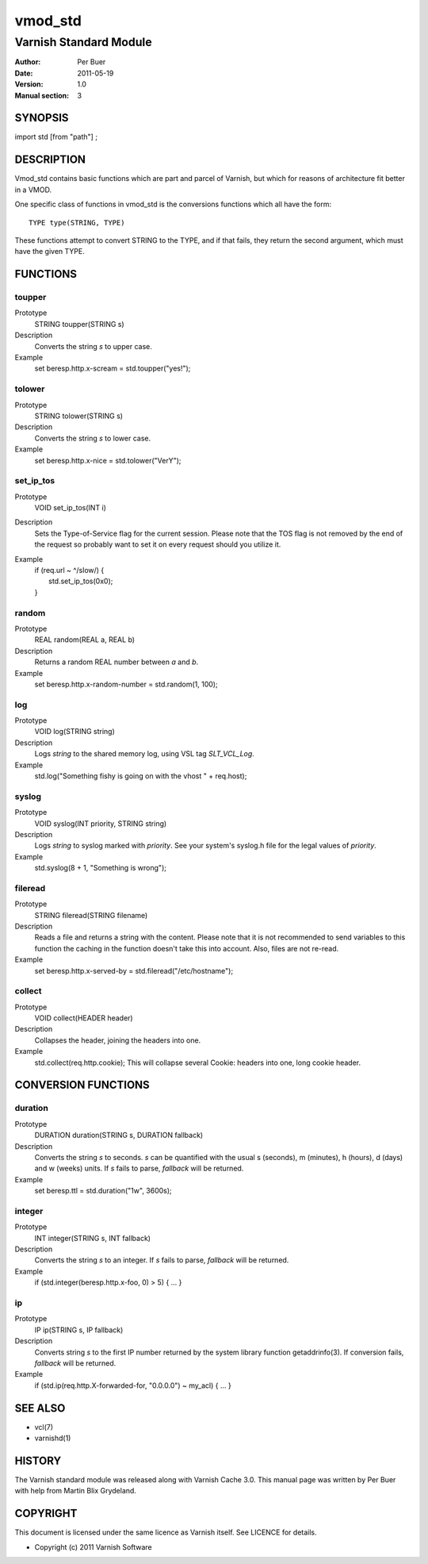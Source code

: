 ========
vmod_std
========

-----------------------
Varnish Standard Module
-----------------------

:Author: Per Buer
:Date:   2011-05-19
:Version: 1.0
:Manual section: 3


SYNOPSIS
========

import std [from "path"] ;

DESCRIPTION
===========

Vmod_std contains basic functions which are part and parcel of Varnish,
but which for reasons of architecture fit better in a VMOD.

One specific class of functions in vmod_std is the conversions functions
which all have the form::

	TYPE type(STRING, TYPE)

These functions attempt to convert STRING to the TYPE, and if that fails,
they return the second argument, which must have the given TYPE.

FUNCTIONS
=========

toupper
-------

Prototype
	STRING toupper(STRING s)
Description
	Converts the string *s* to upper case.
Example
	set beresp.http.x-scream = std.toupper("yes!");

tolower
-------
Prototype
	STRING tolower(STRING s)
Description
	Converts the string *s* to lower case.
Example
	set beresp.http.x-nice = std.tolower("VerY");

set_ip_tos
----------
Prototype
	VOID set_ip_tos(INT i)
Description
	Sets the Type-of-Service flag for the current session. Please
	note that the TOS flag is not removed by the end of the
	request so probably want to set it on every request should you
	utilize it.
Example
	| if (req.url ~ ^/slow/) {
	|    std.set_ip_tos(0x0);
	| }

random
------
Prototype
	REAL random(REAL a, REAL b)
Description
	Returns a random REAL number between *a* and *b*.
Example
	set beresp.http.x-random-number = std.random(1, 100);

log
---
Prototype
	VOID log(STRING string)
Description
	Logs *string* to the shared memory log, using VSL tag *SLT_VCL_Log*.
Example
	std.log("Something fishy is going on with the vhost " + req.host);

syslog
------
Prototype
	VOID syslog(INT priority, STRING string)
Description
	Logs *string* to syslog marked with *priority*.  See your
	system's syslog.h file for the legal values of *priority*.
Example
	std.syslog(8 + 1, "Something is wrong");

fileread
--------
Prototype
	STRING fileread(STRING filename)
Description
	Reads a file and returns a string with the content. Please
	note that it is not recommended to send variables to this
	function the caching in the function doesn't take this into
	account. Also, files are not re-read.
Example
	set beresp.http.x-served-by = std.fileread("/etc/hostname");

collect
-------
Prototype
	VOID collect(HEADER header)
Description
	Collapses the header, joining the headers into one.
Example
	std.collect(req.http.cookie);
	This will collapse several Cookie: headers into one, long
	cookie header.


CONVERSION FUNCTIONS
====================

duration
--------
Prototype
	DURATION duration(STRING s, DURATION fallback)
Description
	Converts the string *s* to seconds. *s* can be quantified with
	the usual s (seconds), m (minutes), h (hours), d (days) and w
	(weeks) units. If *s* fails to parse, *fallback* will be returned.
Example
	set beresp.ttl = std.duration("1w", 3600s);

integer
--------
Prototype
	INT integer(STRING s, INT fallback)
Description
	Converts the string *s* to an integer.  If *s* fails to parse,
	*fallback* will be returned.
Example
	if (std.integer(beresp.http.x-foo, 0) > 5) { ... }

ip
--
Prototype
	IP ip(STRING s, IP fallback)
Description
	Converts string *s* to the first IP number returned by
	the system library function getaddrinfo(3).  If conversion
	fails, *fallback* will be returned.
Example
	if (std.ip(req.http.X-forwarded-for, "0.0.0.0") ~ my_acl) { ... }
	
	
SEE ALSO
========

* vcl(7)
* varnishd(1)

HISTORY
=======

The Varnish standard module was released along with Varnish Cache 3.0.
This manual page was written by Per Buer with help from Martin Blix
Grydeland.

COPYRIGHT
=========

This document is licensed under the same licence as Varnish
itself. See LICENCE for details.

* Copyright (c) 2011 Varnish Software
